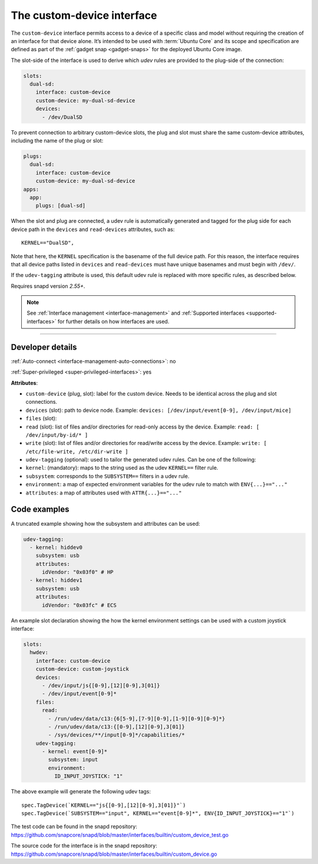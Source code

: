 .. 29487.md

.. _the-custom-device-interface:

The custom-device interface
===========================

The ``custom-device`` interface permits access to a device of a specific class and model without requiring the creation of an interface for that device alone. It’s intended to be used with :term:`Ubuntu Core` and its scope and specification are defined as part of the :ref:`gadget snap <gadget-snaps>` for the deployed Ubuntu Core image.

The slot-side of the interface is used to derive which *udev* rules are provided to the plug-side of the connection:

.. code:: yaml

   slots:
     dual-sd:
       interface: custom-device
       custom-device: my-dual-sd-device
       devices:
         - /dev/DualSD

To prevent connection to arbitrary custom-device slots, the plug and slot must share the same custom-device attributes, including the name of the plug or slot:

.. code:: yaml

   plugs:
     dual-sd:
       interface: custom-device
       custom-device: my-dual-sd-device
   apps:
     app:
       plugs: [dual-sd]

When the slot and plug are connected, a udev rule is automatically generated and tagged for the plug side for each device path in the ``devices`` and ``read-devices`` attributes, such as:

::

   KERNEL=="DualSD",

Note that here, the ``KERNEL`` specification is the basename of the full device path. For this reason, the interface requires that all device paths listed in ``devices`` and ``read-devices`` must have unique basenames and must begin with ``/dev/``.

If the ``udev-tagging`` attribute is used, this default udev rule is replaced with more specific rules, as described below.

Requires snapd version *2.55+*.

.. note::


          See :ref:`Interface management <interface-management>` and :ref:`Supported interfaces <supported-interfaces>` for further details on how interfaces are used.

--------------


.. _`the-custom-device-interface-dev-details`:

Developer details
-----------------

:ref:`Auto-connect <interface-management-auto-connections>`: no

:ref:`Super-privileged <super-privileged-interfaces>`: yes

**Attributes**:

* ``custom-device`` (plug, slot): label for the custom device. Needs to be identical across the plug and slot connections.
* ``devices`` (slot): path to device node. Example: ``devices: [/dev/input/event[0-9], /dev/input/mice]``
* ``files`` (slot):
* ``read`` (slot): list of files and/or directories for read-only access by the device. Example: ``read: [ /dev/input/by-id/* ]``
* ``write`` (slot): list of files and/or directories for read/write access by the device. Example: ``write: [ /etc/file-write, /etc/dir-write ]``
* ``udev-tagging`` (optional): used to tailor the generated udev rules. Can be one of the following:
* ``kernel``: (mandatory): maps to the string used as the udev ``KERNEL==`` filter rule.
* ``subsystem``: corresponds to the ``SUBSYSTEM==`` filters in a udev rule.
* ``environment``: a map of expected environment variables for the udev rule to match with ``ENV{...}=="..."``
* ``attributes``: a map of attributes used with ``ATTR{...}=="..."``

Code examples
-------------

A truncated example showing how the subsystem and attributes can be used:

.. code:: yaml

      udev-tagging:
        - kernel: hiddev0
          subsystem: usb
          attributes:
            idVendor: "0x03f0" # HP
        - kernel: hiddev1
          subsystem: usb
          attributes:
            idVendor: "0x03fc" # ECS

An example slot declaration showing the how the kernel environment settings can be used with a custom joystick interface:

.. code:: yaml

   slots:
     hwdev:
       interface: custom-device
       custom-device: custom-joystick
       devices:
         - /dev/input/js{[0-9],[12][0-9],3[01]}
         - /dev/input/event[0-9]*
       files:
         read:
           - /run/udev/data/c13:{6[5-9],[7-9][0-9],[1-9][0-9][0-9]*}
           - /run/udev/data/c13:{[0-9],[12][0-9],3[01]}
           - /sys/devices/**/input[0-9]*/capabilities/*
       udev-tagging:
         - kernel: event[0-9]*
           subsystem: input
           environment:
             ID_INPUT_JOYSTICK: "1"

The above example will generate the following udev tags:

::

   spec.TagDevice(`KERNEL=="js{[0-9],[12][0-9],3[01]}"`)
   spec.TagDevice(`SUBSYSTEM=="input", KERNEL=="event[0-9]*", ENV{ID_INPUT_JOYSTICK}=="1"`)

The test code can be found in the snapd repository: https://github.com/snapcore/snapd/blob/master/interfaces/builtin/custom_device_test.go

The source code for the interface is in the snapd repository: https://github.com/snapcore/snapd/blob/master/interfaces/builtin/custom_device.go
